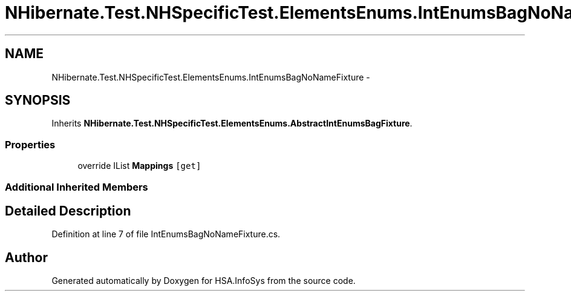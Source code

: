 .TH "NHibernate.Test.NHSpecificTest.ElementsEnums.IntEnumsBagNoNameFixture" 3 "Fri Jul 5 2013" "Version 1.0" "HSA.InfoSys" \" -*- nroff -*-
.ad l
.nh
.SH NAME
NHibernate.Test.NHSpecificTest.ElementsEnums.IntEnumsBagNoNameFixture \- 
.SH SYNOPSIS
.br
.PP
.PP
Inherits \fBNHibernate\&.Test\&.NHSpecificTest\&.ElementsEnums\&.AbstractIntEnumsBagFixture\fP\&.
.SS "Properties"

.in +1c
.ti -1c
.RI "override IList \fBMappings\fP\fC [get]\fP"
.br
.in -1c
.SS "Additional Inherited Members"
.SH "Detailed Description"
.PP 
Definition at line 7 of file IntEnumsBagNoNameFixture\&.cs\&.

.SH "Author"
.PP 
Generated automatically by Doxygen for HSA\&.InfoSys from the source code\&.
